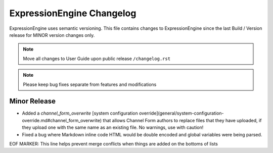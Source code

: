 ##########################
ExpressionEngine Changelog
##########################

ExpressionEngine uses semantic versioning. This file contains changes to ExpressionEngine since the last Build / Version release for MINOR version changes only.

.. note:: Move all changes to User Guide upon public release ``/changelog.rst``

.. note:: Please keep bug fixes separate from features and modifications


*************
Minor Release
*************

.. Bullet list below, e.g.
   - Added <new feature>
   - Fixed Bug (#<issue number>) where <bug behavior>.

- Added a `channel_form_overwrite` [system configuration override](general/system-configuration-override.md#channel_form_overwrite) that allows Channel Form authors to replace files that they have uploaded, if they upload one with the same name as an existing file. No warnings, use with caution!
- Fixed a bug where Markdown inline code HTML would be double encoded and global variables were being parsed.

EOF MARKER: This line helps prevent merge conflicts when things are
added on the bottoms of lists
